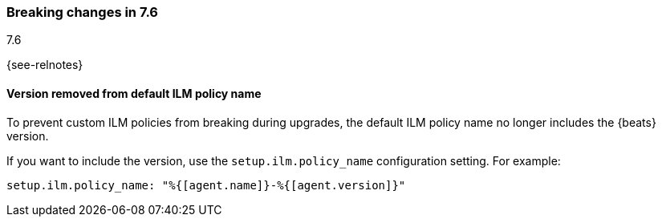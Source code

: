 [[breaking-changes-7.6]]

=== Breaking changes in 7.6
++++
<titleabbrev>7.6</titleabbrev>
++++

{see-relnotes}

//NOTE: The notable-breaking-changes tagged regions are re-used in the
//Installation and Upgrade Guide

//tag::notable-breaking-changes[]

[float]
==== Version removed from default ILM policy name

To prevent custom ILM policies from breaking during upgrades, the default 
ILM policy name no longer includes the {beats} version.

If you want to include the version, use the `setup.ilm.policy_name`
configuration setting. For example:

[source,yaml]
----
setup.ilm.policy_name: "%{[agent.name]}-%{[agent.version]}"
----

// end::notable-breaking-changes[]
